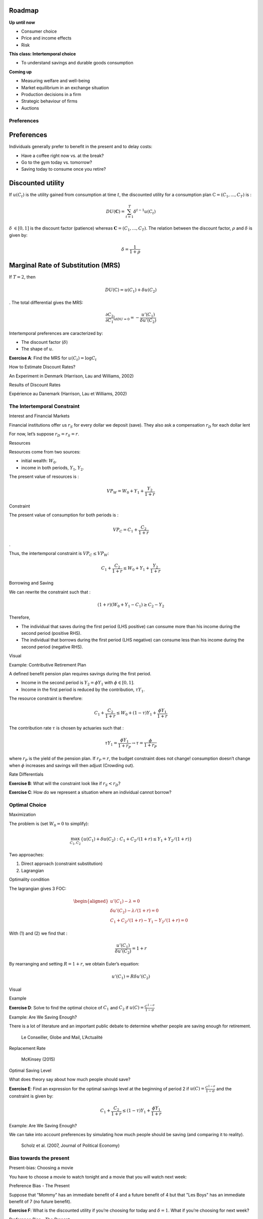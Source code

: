 .. _section-1:

Roadmap
~~~~~~~

**Up until now**

-  Consumer choice

-  Price and income effects

-  Risk

**This class: Intertemporal choice**

-  To understand savings and durable goods consumption

**Coming up**

-  Measuring welfare and well-being

-  Market equilibrium in an exchange situation

-  Production decisions in a firm

-  Strategic behaviour of firms

-  Auctions

Preferences
===========

.. _preferences-1:

Preferences
~~~~~~~~~~~

Individuals generally prefer to benefit in the present and to delay
costs:

-  Have a coffee right now vs. at the break?

-  Go to the gym today vs. tomorrow?

-  Saving today to consume once you retire?

Discounted utility
~~~~~~~~~~~~~~~~~~

If :math:`u(C_t)` is the utility gained from consumption at time
:math:`t`, the discounted utility for a consumption plan
:math:`\textbf{C} = (C_1,...,C_T)` is :

.. math:: DU(\mathbf{C}) = \sum_{t=1}^T \delta^{t-1} u(C_t)

:math:`\delta` :math:`\in [0,1]` is the discount factor (patience)
whereas :math:`\mathbf{C} = (C_1,...,C_T)`. The relation between the
discount factor, :math:`\rho` and :math:`\delta` is given by:

.. math:: \delta = \frac{1}{1+\rho}

Marginal Rate of Substitution (MRS)
~~~~~~~~~~~~~~~~~~~~~~~~~~~~~~~~~~~

If :math:`T=2`, then

.. math:: DU(\textbf{C}) = u(C_1) +  \delta u(C_2)

. The total differential gives the MRS:

.. math:: \frac{\partial C_2}{\partial C_1}\rvert_{dDU=0} = -\frac{u'(C_1)}{\delta u'(C_2)}

Intertemporal preferences are caracterized by:

-  The discount factor (:math:`\delta`)

-  The shape of :math:`u`.

**Exercise A**: Find the MRS for :math:`u(C_t) = \log C_t`

How to Estimate Discount Rates?

An Experiment in Denmark (Harrison, Lau and Williams, 2002)

|image|

Results of Discount Rates

Expérience au Danemark (Harrison, Lau et Williams, 2002)

|image|

The Intertemporal Constraint
============================

Interest and Financial Markets

Financial institutions offer us :math:`r_S` for every dollar we deposit
(save). They also ask a compensation :math:`r_D` for each dollar lent

For now, let’s suppose :math:`r_D = r_S = r`.

Resources

Resources come from two sources:

-  initial wealth: :math:`W_0`.

-  income in both periods, :math:`Y_1`, :math:`Y_2`.

The present value of resources is :

.. math:: VP_W = W_0 + Y_1 + \frac{Y_2}{1+r}

Constraint

The present value of consumption for both periods is :

.. math:: VP_C = C_1 + \frac{C_2}{1+r}

.

Thus, the intertemporal constraint is :math:`VP_C \leq VP_W`:

.. math:: C_1 + \frac{C_2}{1+r} \leq W_0 + Y_1 + \frac{Y_2}{1+r}

Borrowing and Saving

We can rewrite the constraint such that :

.. math:: (1+r)(W_0 + Y_1 - C_1) \ge  C_2 - Y_2

Therefore,

-  The individual that saves during the first period (LHS positive) can
   consume more than his income during the second period (positive RHS).

-  The individual that borrows during the first period (LHS negative)
   can consume less than his income during the second period (negative
   RHS).

Visual

|image|

Example: Contributive Retirement Plan

A defined benefit pension plan requires savings during the first period.

-  Income in the second period is :math:`Y_2 = \phi Y_1` with
   :math:`\phi \in [0,1]`.

-  Income in the first period is reduced by the contribution,
   :math:`\tau Y_1`.

The resource constraint is therefore:

.. math:: C_1 + \frac{C_2}{1+r} \leq W_0 + (1-\tau)Y_1 + \frac{\phi Y_1}{1+r}

The contribution rate :math:`\tau` is chosen by actuaries such that :

.. math:: \tau Y_1 = \frac{\phi Y_1}{1+r_P} \to \tau = \frac{\phi}{1+r_P}

where :math:`r_P` is the yield of the pension plan. If :math:`r_P = r`,
the budget constraint does not change! consumption doesn’t change when
:math:`\phi` increases and savings will then adjust (Crowding out).

Rate Differentials

**Exercise B**: What will the constraint look like if :math:`r_S<r_D`?

**Exercise C**: How do we represent a situation where an individual
cannot borrow?

Optimal Choice
==============

Maximization

The problem is (set :math:`W_0=0` to simplify):

.. math:: \max_{C_1,C_2} \{ u(C_1) + \delta u(C_2) : C_1+C_2/(1+r) \leq Y_1 + Y_2/(1+r)\}

Two approaches:

#. Direct approach (constraint substitution)

#. Lagrangian

Optimality condition

The lagrangian gives 3 FOC:

.. math::

   \begin{aligned}
    u'(C_1) - \lambda = 0  \\
   \delta u'(C_2) - \lambda /(1+r) = 0  \\
   C_1+C_2/(1+r) - Y_1 - Y_2/(1+r) = 0  \end{aligned}

With (1) and (2) we find that :

.. math:: \frac{u'(C_1)}{\delta u'(C_2)} = 1+r

By rearranging and setting :math:`R=1+r`, we obtain Euler’s equation:

.. math:: u'(C_1) = R\delta u'(C_2)

Visual |image|

Example

**Exercise D**: Solve to find the optimal choice of :math:`C_1` and
:math:`C_2` if :math:`u(C)=\frac{C^{1-\sigma}}{1-\sigma}`

Example: Are We Saving Enough?

There is a lot of literature and an important public debate to determine
whether people are saving enough for retirement.

.. figure:: retraite.png
   :alt: Le Conseiller, Globe and Mail, L’Actualité

   Le Conseiller, Globe and Mail, L’Actualité

Replacement Rate

.. figure:: mckinsey.png
   :alt: McKinsey (2015)

   McKinsey (2015)

Optimal Saving Level

What does theory say about how much people should save?

**Exercise E**: Find an expression for the optimal savings level at the
beginning of period 2 if :math:`u(C)=\frac{C^{1-\sigma}}{1-\sigma}` and
the constraint is given by:

.. math:: C_1 + \frac{C_2}{1+r} \leq (1-\tau)Y_1 + \frac{\phi Y_1}{1+r}

Example: Are We Saving Enough?

We can take into account preferences by simulating how much people
should be saving (and comparing it to reality).

.. figure:: savings.png
   :alt: Scholz et al. (2007, Journal of Political Economy)

   Scholz et al. (2007, Journal of Political Economy)

Bias towards the present
========================

Present-bias: Choosing a movie

You have to choose a movie to watch tonight and a movie that you will
watch next week:

Preference Bias - The Present

Suppose that "Mommy" has an immediate benefit of 4 and a future benefit
of 4 but that "Les Boys" has an immediate benefit of 7 (no future
benefit).

**Exercise F**: What is the discounted utility if you’re choosing for
today and :math:`\delta=1`. What if you’re choosing for next week?

Preference Bias - The Present

Laibson (1997) suggests the quasi-hyperbolic discounted utility:

.. math:: QH(\mathbf{c}) = u(C_1) + \beta \sum_{t=2}^T \delta^{t-1} u(C_t)

**Exercise G**: What is the MRS between consumptions :math:`C_1` and
:math:`C_2`? And :math:`C_2` vs. :math:`C_3`? Compare with the expected
utility.

Preference Bias - The Present

Using these two movies, suppose :math:`\beta=0.5`.

**Exercise H**: Which film would you choose for today with preferences
biased towards the present? What about choosing for next week?

Example: Why Buy a Gym Membership?

A single-use pass costs 10$. The cost per visit of people buying a
membership is far higher than 10$.

.. figure:: Gym.png
   :alt: Della Vigna et Malmendier (2006)

   Della Vigna et Malmendier (2006)

Example: How Can We Help People Save?

-  Saving is like exercising: costly in the short run, beneficial in the
   long run.

-  We could decide to change the default option (a well-known mechanism
   in psychology): opt-in vs. opt-out (nudges, related to prospect
   theory)

-  Shea et Madrian (2001, QJE) show that savings go up significantly in
   the short run within firms using the opt-out default option

The Power of Nudges Participation increases significantly among new
employees.

.. figure:: shea.png
   :alt: Shea et Madrian (2001, QJE)

   Shea et Madrian (2001, QJE)

.. |image| image:: MPL.png
.. |image| image:: Results.png
.. |image| image:: budget.png
.. |image| image:: optimal.png
